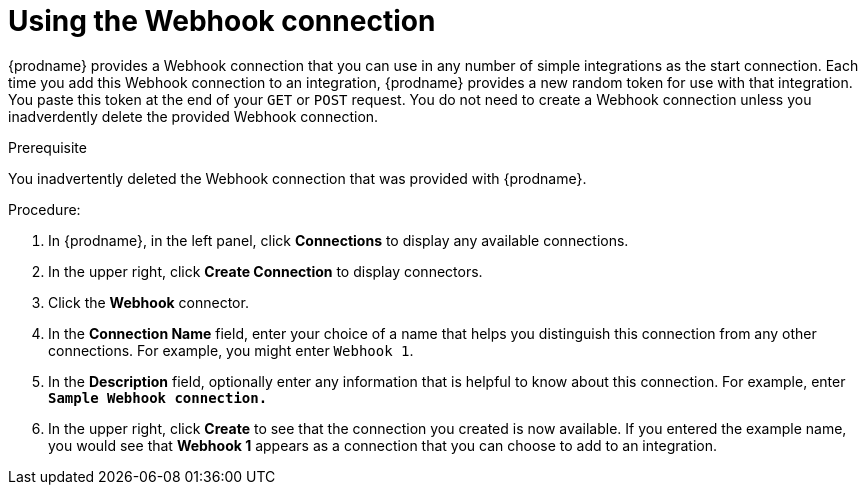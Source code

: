 // This module is included in the following assemblies:
// as_triggering-integrations-with-http-requests.adoc

[id='create-webhook-connection_{context}']
= Using the Webhook connection 

{prodname} provides a Webhook connection that you can use in 
any number of simple integrations as the start connection. Each time you 
add this Webhook connection to an integration, {prodname} provides a new 
random token for use with that integration. You paste this token at the 
end of your `GET` or `POST` request. You do not need to create  
a Webhook connection unless you inadverdently delete the provided
Webhook connection. 

.Prerequisite
You inadvertently deleted the Webhook connection that was provided with
{prodname}.

.Procedure: 

. In {prodname}, in the left panel, click *Connections* to
display any available connections.
. In the upper right, click *Create Connection* to display
connectors.  
. Click the *Webhook* connector.
. In the *Connection Name* field, enter your choice of a name that
helps you distinguish this connection from any other connections.
For example, you might enter `Webhook 1`.
. In the *Description* field, optionally enter any information that
is helpful to know about this connection. For example,
enter `*Sample Webhook connection.*`
. In the upper right, click *Create* to see that the connection you 
created is now available. If you
entered the example name, you would 
see that *Webhook 1* appears as a connection that you can 
choose to add to an integration.

